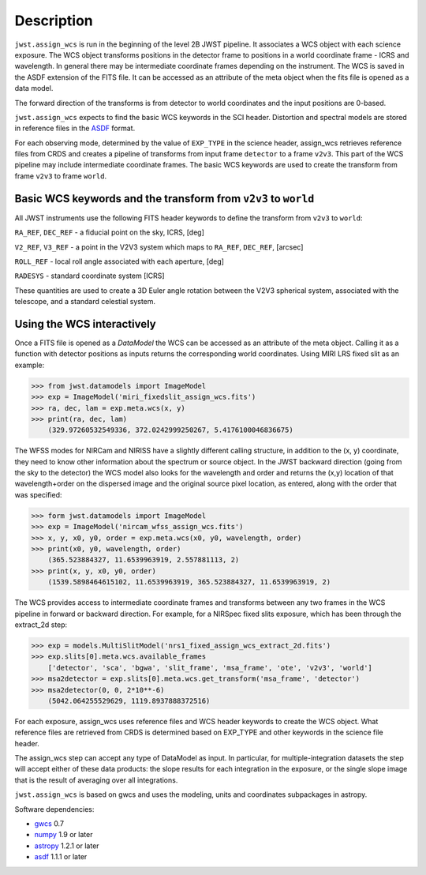 
Description
===========

``jwst.assign_wcs`` is run in the beginning of the level 2B JWST pipeline.
It associates a WCS object with each science exposure. The WCS object transforms
positions in the detector frame to positions in a world coordinate frame - ICRS and wavelength.
In general there may be intermediate coordinate frames depending on the instrument.
The WCS is saved in the ASDF extension of the FITS file. It can be accessed as an attribute of
the meta object when the fits file is opened as a data model.

The forward direction of the transforms is from detector to world coordinates
and the input positions are 0-based.

``jwst.assign_wcs`` expects to find the basic WCS keywords in the 
SCI header. Distortion and spectral models are stored in reference files in the
`ASDF <http://asdf-standard.readthedocs.org/en/latest/>`__  format.

For each observing mode, determined by the value of ``EXP_TYPE`` in the science header,
assign_wcs retrieves reference files from CRDS and creates a pipeline of transforms from
input frame ``detector`` to a frame ``v2v3``. This part of the WCS pipeline may include
intermediate coordinate frames. The basic WCS keywords are used to create
the transform from frame ``v2v3`` to frame ``world``.



Basic WCS keywords and the transform from ``v2v3`` to ``world``
---------------------------------------------------------------

All JWST instruments use the following FITS header keywords to
define the transform from ``v2v3`` to ``world``:

``RA_REF``, ``DEC_REF`` - a fiducial point on the sky, ICRS, [deg]

``V2_REF``, ``V3_REF`` - a point in the V2V3 system which maps to ``RA_REF``, ``DEC_REF``, [arcsec]

``ROLL_REF`` - local roll angle associated with each aperture, [deg]

``RADESYS`` - standard coordinate system [ICRS]

These quantities are used to create a 3D Euler angle rotation between the V2V3 spherical system,
associated with the telescope, and a standard celestial system.


Using the WCS interactively
---------------------------

Once a FITS file is opened as a `DataModel` the WCS can be accessed as an attribute of the meta object. Calling it as a function with detector positions as inputs returns the
corresponding world coordinates. Using MIRI LRS fixed slit as an example:

>>> from jwst.datamodels import ImageModel
>>> exp = ImageModel('miri_fixedslit_assign_wcs.fits')
>>> ra, dec, lam = exp.meta.wcs(x, y)
>>> print(ra, dec, lam)
    (329.97260532549336, 372.0242999250267, 5.4176100046836675)

The WFSS modes for NIRCam and NIRISS have a slightly different calling structure,
in addition to the (x, y) coordinate, they need to know other information about the
spectrum or source object. In the JWST backward direction (going from the sky to
the detector) the WCS model also looks for the wavelength and order and returns
the (x,y) location of that wavelength+order on the dispersed image and the original
source pixel location, as entered, along with the order that was specified:

>>> form jwst.datamodels import ImageModel
>>> exp = ImageModel('nircam_wfss_assign_wcs.fits')
>>> x, y, x0, y0, order = exp.meta.wcs(x0, y0, wavelength, order)
>>> print(x0, y0, wavelength, order)
    (365.523884327, 11.6539963919, 2.557881113, 2)
>>> print(x, y, x0, y0, order)
    (1539.5898464615102, 11.6539963919, 365.523884327, 11.6539963919, 2)


The WCS provides access to intermediate coordinate frames
and transforms between any two frames in the WCS pipeline in forward or
backward direction. For example, for a NIRSpec fixed slits exposure,
which has been through the extract_2d step:

>>> exp = models.MultiSlitModel('nrs1_fixed_assign_wcs_extract_2d.fits')
>>> exp.slits[0].meta.wcs.available_frames
    ['detector', 'sca', 'bgwa', 'slit_frame', 'msa_frame', 'ote', 'v2v3', 'world']
>>> msa2detector = exp.slits[0].meta.wcs.get_transform('msa_frame', 'detector')
>>> msa2detector(0, 0, 2*10**-6)
    (5042.064255529629, 1119.8937888372516)

For each exposure, assign_wcs uses reference files and WCS header keywords
to create the WCS object. What reference files are retrieved
from CRDS is determined based on EXP_TYPE and other keywords in the science file header.


The assign_wcs step can accept any type of DataModel as input. In particular, for
multiple-integration datasets the step will accept either of these data products:
the slope results for each integration in the exposure, or the single slope image
that is the result of averaging over all integrations.

``jwst.assign_wcs`` is based on gwcs and uses the modeling, units and coordinates subpackages in astropy.

Software dependencies:

- `gwcs <https://github.com/spacetelescope/gwcs>`__ 0.7

- `numpy <http://www.numpy.org/>`__ 1.9 or later

- `astropy <http://www.astropy.org/>`__ 1.2.1 or later

- `asdf <http://asdf.readthedocs.io/en/latest/>`__ 1.1.1 or later
